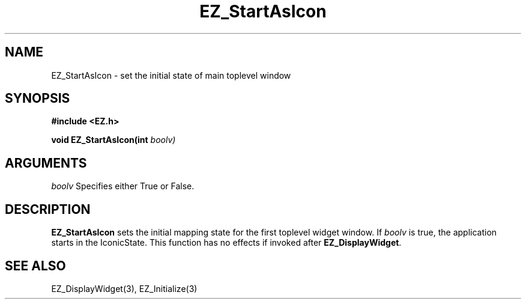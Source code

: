 '\"
'\" Copyright (c) 1997 Maorong Zou
'\" 
.TH EZ_StartAsIcon "" EZWGL "EZWGL Functions"
.BS
.SH NAME
EZ_StartAsIcon  \- set the initial state of main toplevel window


.SH SYNOPSIS
.nf
.B #include <EZ.h>
.sp
.BI "void EZ_StartAsIcon(int "boolv)
.sp

.SH ARGUMENTS
\fIboolv\fR  Specifies either True or False.
.sp

.SH DESCRIPTION
.PP
\fBEZ_StartAsIcon\fR sets the initial mapping state for
the first toplevel widget window. If \fIboolv\fR is true,
the application starts in the IconicState.  This function
has no effects if invoked after \fBEZ_DisplayWidget\fR.
.sp

.SH "SEE ALSO"
EZ_DisplayWidget(3), EZ_Initialize(3)
.br



